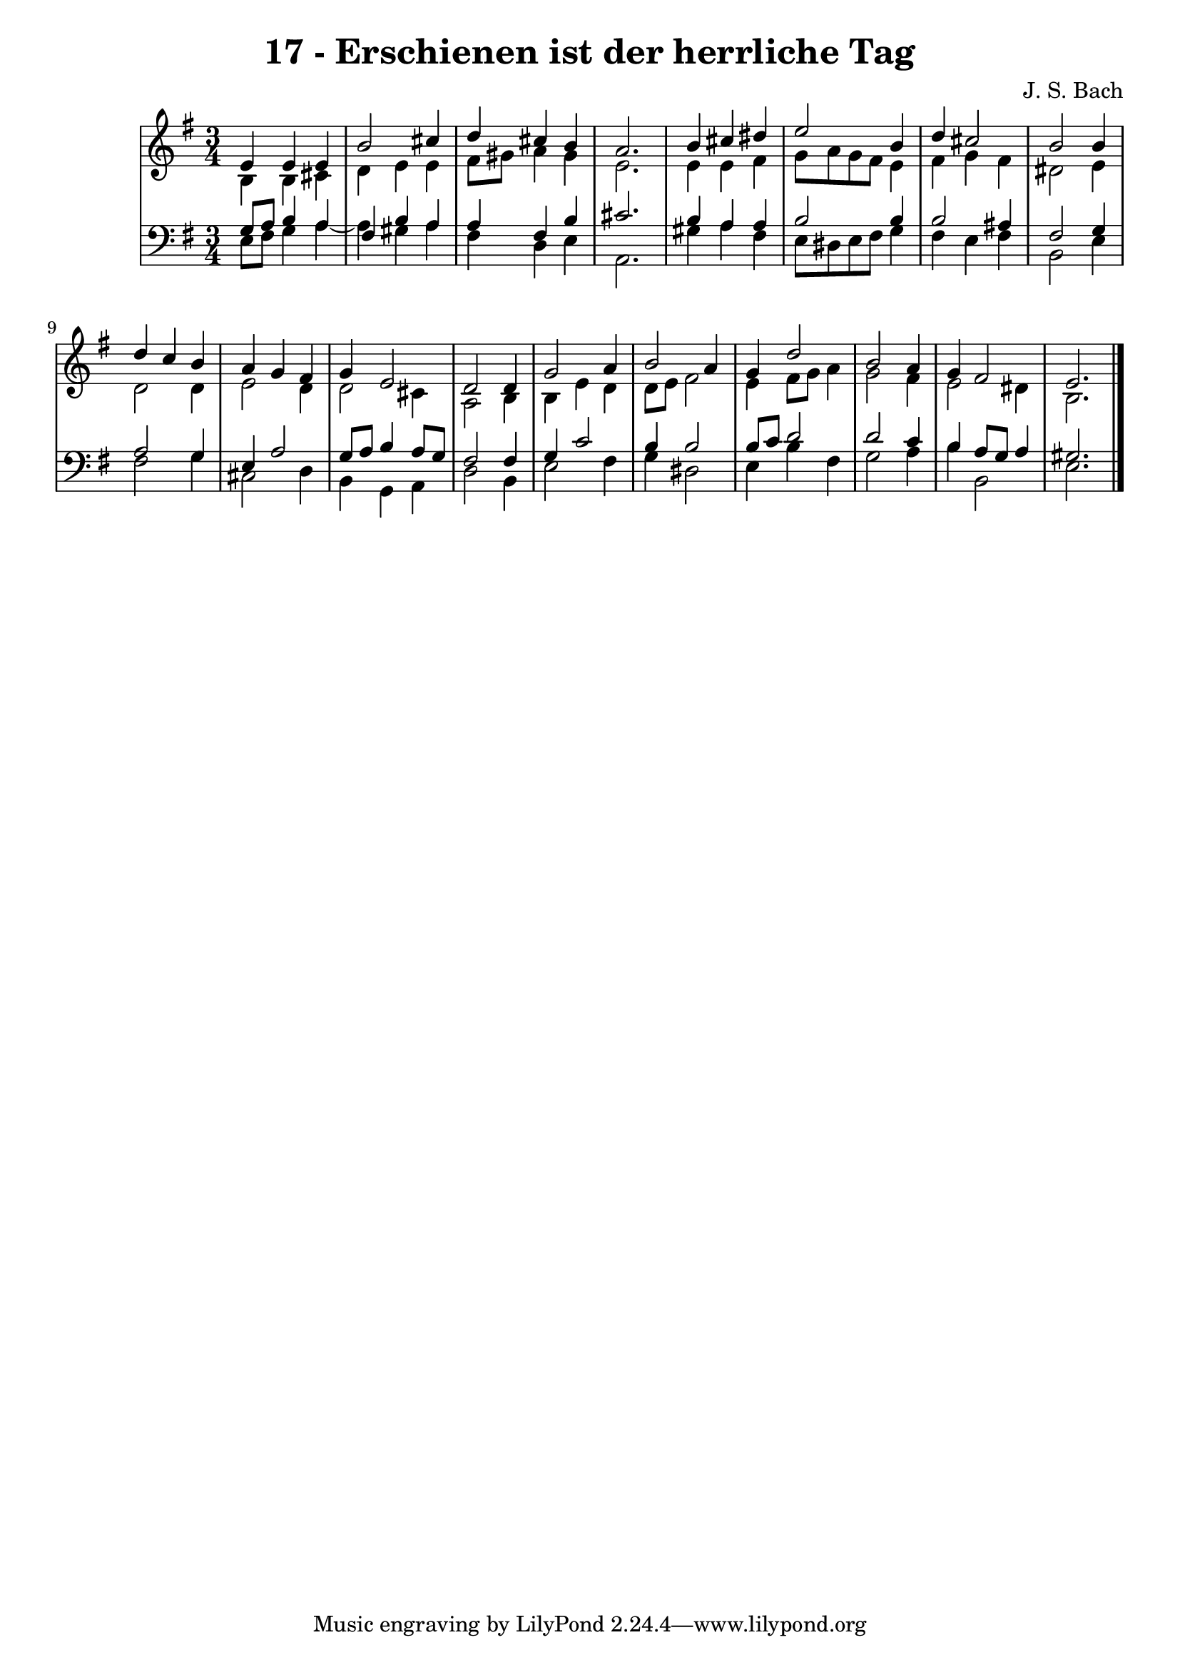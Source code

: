\version "2.10.33"

\header {
  title = "17 - Erschienen ist der herrliche Tag"
  composer = "J. S. Bach"
}


global = {
  \time 3/4
  \key e \minor
}


soprano = \relative c' {
  e4 e4 e4 
  b'2 cis4 
  d4 cis4 b4 
  a2. 
  b4 cis4 dis4   %5
  e2 b4 
  d4 cis2 
  b2 b4 
  d4 c4 b4 
  a4 g4 fis4   %10
  g4 e2 
  d2 d4 
  g2 a4 
  b2 a4 
  g4 d'2   %15
  b2 a4 
  g4 fis2 
  e2. 
  
}

alto = \relative c' {
  b4 b4 cis4 
  d4 e4 e4 
  fis8 gis8 a4 gis4 
  e2. 
  e4 e4 fis4   %5
  g8 a8 g8 fis8 e4 
  fis4 g4 fis4 
  dis2 e4 
  d2 d4 
  e2 d4   %10
  d2 cis4 
  a2 b4 
  b4 e4 d4 
  d8 e8 fis2 
  e4 fis8 g8 a4   %15
  g2 fis4 
  e2 dis4 
  b2. 
  
}

tenor = \relative c' {
  g8 a8 b4 a4 
  fis4 b4 a4 
  a4 fis4 b4 
  cis2. 
  b4 a4 a4   %5
  b2 b4 
  b2 ais4 
  fis2 g4 
  a2 g4 
  e4 a2   %10
  g8 a8 b4 a8 g8 
  fis2 fis4 
  g4 c2 
  b4 b2 
  b8 c8 d2   %15
  d2 c4 
  b4 a8 g8 a4 
  gis2. 
  
}

baixo = \relative c {
  e8 fis8 g4 a4~ 
  a4 gis4 a4 
  fis4 d4 e4 
  a,2. 
  gis'4 a4 fis4   %5
  e8 dis8 e8 fis8 g4 
  fis4 e4 fis4 
  b,2 e4 
  fis2 g4 
  cis,2 d4   %10
  b4 g4 a4 
  d2 b4 
  e2 fis4 
  g4 dis2 
  e4 b'4 fis4   %15
  g2 a4 
  b4 b,2 
  e2. 
  
}

\score {
  <<
    \new StaffGroup <<
      \override StaffGroup.SystemStartBracket #'style = #'line 
      \new Staff {
        <<
          \global
          \new Voice = "soprano" { \voiceOne \soprano }
          \new Voice = "alto" { \voiceTwo \alto }
        >>
      }
      \new Staff {
        <<
          \global
          \clef "bass"
          \new Voice = "tenor" {\voiceOne \tenor }
          \new Voice = "baixo" { \voiceTwo \baixo \bar "|."}
        >>
      }
    >>
  >>
  \layout {}
  \midi {}
}